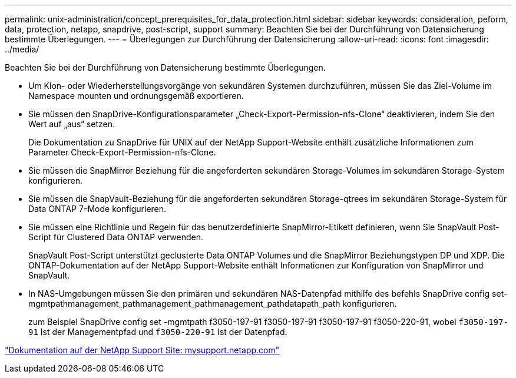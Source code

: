 ---
permalink: unix-administration/concept_prerequisites_for_data_protection.html 
sidebar: sidebar 
keywords: consideration, peform, data, protection, netapp, snapdrive, post-script, support 
summary: Beachten Sie bei der Durchführung von Datensicherung bestimmte Überlegungen. 
---
= Überlegungen zur Durchführung der Datensicherung
:allow-uri-read: 
:icons: font
:imagesdir: ../media/


[role="lead"]
Beachten Sie bei der Durchführung von Datensicherung bestimmte Überlegungen.

* Um Klon- oder Wiederherstellungsvorgänge von sekundären Systemen durchzuführen, müssen Sie das Ziel-Volume im Namespace mounten und ordnungsgemäß exportieren.
* Sie müssen den SnapDrive-Konfigurationsparameter „Check-Export-Permission-nfs-Clone“ deaktivieren, indem Sie den Wert auf „aus“ setzen.
+
Die Dokumentation zu SnapDrive für UNIX auf der NetApp Support-Website enthält zusätzliche Informationen zum Parameter Check-Export-Permission-nfs-Clone.

* Sie müssen die SnapMirror Beziehung für die angeforderten sekundären Storage-Volumes im sekundären Storage-System konfigurieren.
* Sie müssen die SnapVault-Beziehung für die angeforderten sekundären Storage-qtrees im sekundären Storage-System für Data ONTAP 7-Mode konfigurieren.
* Sie müssen eine Richtlinie und Regeln für das benutzerdefinierte SnapMirror-Etikett definieren, wenn Sie SnapVault Post-Script für Clustered Data ONTAP verwenden.
+
SnapVault Post-Script unterstützt geclusterte Data ONTAP Volumes und die SnapMirror Beziehungstypen DP und XDP. Die ONTAP-Dokumentation auf der NetApp Support-Website enthält Informationen zur Konfiguration von SnapMirror und SnapVault.

* In NAS-Umgebungen müssen Sie den primären und sekundären NAS-Datenpfad mithilfe des befehls SnapDrive config set-mgmtpathmanagement_pathmanagement_pathmanagement_pathdatapath_path konfigurieren.
+
zum Beispiel SnapDrive config set -mgmtpath f3050-197-91 f3050-197-91 f3050-197-91 f3050-220-91, wobei `f3050-197-91` Ist der Managementpfad und `f3050-220-91` Ist der Datenpfad.



http://mysupport.netapp.com/["Dokumentation auf der NetApp Support Site: mysupport.netapp.com"]
